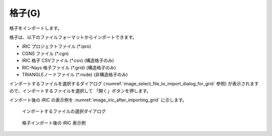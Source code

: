 .. _sec_file_import_grid:

格子(G)
===========

格子をインポートします。

格子は、以下のファイルフォーマットからインポートできます。

* iRIC プロジェクトファイル (\*.ipro)
* CGNS ファイル (\*.cgn)
* iRIC 格子 CSVファイル (\*.csv) (構造格子のみ)
* RIC-Nays 格子ファイル (\*.grid) (構造格子のみ)
* TRIANGLEノードファイル (\*.node) (非構造格子のみ)

インポートするファイルを選択するダイアログ
(:numref:`image_select_file_to_import_dialog_for_grid` 参照)
が表示されますので、インポートするファイルを選択して
「開く」ボタンを押します。

インポート後の iRIC の表示例を
:numref:`image_iric_after_importing_grid` に示します。

.. _image_select_file_to_import_dialog_for_grid:

.. figure:: images/select_file_to_import_dialog_for_grid.png
   :width: 380pt

   インポートするファイルの選択ダイアログ

.. _image_iric_after_importing_grid:

.. figure:: images/iric_after_importing_grid.png
   :width: 400pt

   格子インポート後の iRIC 表示例
